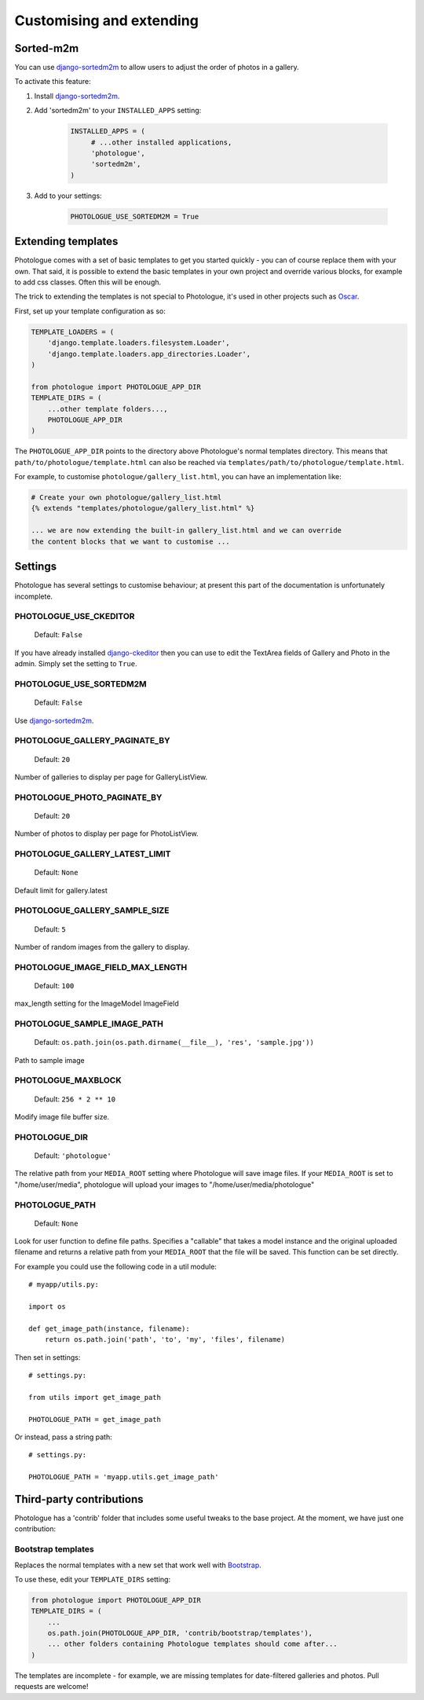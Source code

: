 #########################
Customising and extending
#########################


Sorted-m2m
----------
You can use `django-sortedm2m <https://pypi.python.org/pypi/django-sortedm2m>`_ 
to allow users to adjust the order of photos in a gallery.

To activate this feature:

#. Install `django-sortedm2m <https://pypi.python.org/pypi/django-sortedm2m>`_.

#. Add 'sortedm2m' to your ``INSTALLED_APPS`` setting:

    .. code-block:: python

        INSTALLED_APPS = (
             # ...other installed applications,
             'photologue',
             'sortedm2m',
        )

#. Add to your settings:

    .. code-block:: python

        PHOTOLOGUE_USE_SORTEDM2M = True

Extending templates
-------------------
Photologue comes with a set of basic templates to get you started quickly - you
can of course replace them with your own. That said, it is possible to extend the basic templates in 
your own project and override various blocks, for example to add css classes.
Often this will be enough.

The trick to extending the templates is not special to Photologue, it's used
in other projects such as `Oscar <https://django-oscar.readthedocs.org/en/latest/recipes/how_to_customise_templates.html>`_.

First, set up your template configuration as so:

.. code-block:: python

    TEMPLATE_LOADERS = (
        'django.template.loaders.filesystem.Loader',
        'django.template.loaders.app_directories.Loader',
    )

    from photologue import PHOTOLOGUE_APP_DIR
    TEMPLATE_DIRS = (
        ...other template folders...,
        PHOTOLOGUE_APP_DIR
    )

The ``PHOTOLOGUE_APP_DIR`` points to the directory above Photologue's normal
templates directory.  This means that ``path/to/photologue/template.html`` can also
be reached via ``templates/path/to/photologue/template.html``.

For example, to customise ``photologue/gallery_list.html``, you can have an implementation like:

.. code-block:: html+django

    # Create your own photologue/gallery_list.html
    {% extends "templates/photologue/gallery_list.html" %}

    ... we are now extending the built-in gallery_list.html and we can override
    the content blocks that we want to customise ...


Settings
--------
Photologue has several settings to customise behaviour; at present this part of the
documentation is unfortunately incomplete.

PHOTOLOGUE_USE_CKEDITOR
~~~~~~~~~~~~~~~~~~~~~~~

    Default: ``False``

If you have already installed `django-ckeditor <https://pypi.python.org/pypi/django-ckeditor>`_
then you can use to edit the TextArea fields of Gallery
and Photo in the admin. Simply set the setting to ``True``.


PHOTOLOGUE_USE_SORTEDM2M
~~~~~~~~~~~~~~~~~~~~~~~~

    Default: ``False``

Use `django-sortedm2m <https://pypi.python.org/pypi/django-sortedm2m>`_.

PHOTOLOGUE_GALLERY_PAGINATE_BY
~~~~~~~~~~~~~~~~~~~~~~~~~~~~~~

    Default: ``20``

Number of galleries to display per page for GalleryListView.


PHOTOLOGUE_PHOTO_PAGINATE_BY
~~~~~~~~~~~~~~~~~~~~~~~~~~~~

    Default: ``20``

Number of photos to display per page for PhotoListView.


PHOTOLOGUE_GALLERY_LATEST_LIMIT
~~~~~~~~~~~~~~~~~~~~~~~~~~~~~~~

    Default: ``None``

Default limit for gallery.latest


PHOTOLOGUE_GALLERY_SAMPLE_SIZE
~~~~~~~~~~~~~~~~~~~~~~~~~~~~~~

    Default: ``5``

Number of random images from the gallery to display.


PHOTOLOGUE_IMAGE_FIELD_MAX_LENGTH
~~~~~~~~~~~~~~~~~~~~~~~~~~~~~~~~~

    Default: ``100``

max_length setting for the ImageModel ImageField


PHOTOLOGUE_SAMPLE_IMAGE_PATH
~~~~~~~~~~~~~~~~~~~~~~~~~~~~

    Default: ``os.path.join(os.path.dirname(__file__), 'res', 'sample.jpg'))``

Path to sample image


PHOTOLOGUE_MAXBLOCK
~~~~~~~~~~~~~~~~~~~
    
    Default: ``256 * 2 ** 10``

Modify image file buffer size.


PHOTOLOGUE_DIR
~~~~~~~~~~~~~~
    
    Default: ``'photologue'``

The relative path from your ``MEDIA_ROOT`` setting where Photologue will save image files. If your ``MEDIA_ROOT`` is set to "/home/user/media", photologue will upload your images to "/home/user/media/photologue"


PHOTOLOGUE_PATH
~~~~~~~~~~~~~~~

    Default: ``None``

Look for user function to define file paths. Specifies a "callable" that takes a model instance and the original uploaded filename and returns a relative path from your ``MEDIA_ROOT`` that the file will be saved. This function can be set directly.

For example you could use the following code in a util module::

    # myapp/utils.py:

    import os 

    def get_image_path(instance, filename): 
        return os.path.join('path', 'to', 'my', 'files', filename) 

Then set in settings::

    # settings.py:

    from utils import get_image_path
    
    PHOTOLOGUE_PATH = get_image_path

Or instead, pass a string path::

    # settings.py:

    PHOTOLOGUE_PATH = 'myapp.utils.get_image_path'



Third-party contributions
-------------------------
Photologue has a 'contrib' folder that includes some
useful tweaks to the base project. At the moment, we have just one contribution:

Bootstrap templates
~~~~~~~~~~~~~~~~~~~
Replaces the normal templates with a new set that work well with `Bootstrap <http://twitter.github.io/bootstrap/index.html>`_.

To use these, edit your ``TEMPLATE_DIRS`` setting:

.. code-block:: python

    from photologue import PHOTOLOGUE_APP_DIR
    TEMPLATE_DIRS = (
        ...
        os.path.join(PHOTOLOGUE_APP_DIR, 'contrib/bootstrap/templates'),
        ... other folders containing Photologue templates should come after...
    )

The templates are incomplete - for example, we are missing templates for date-filtered galleries and photos.
Pull requests are welcome!
    